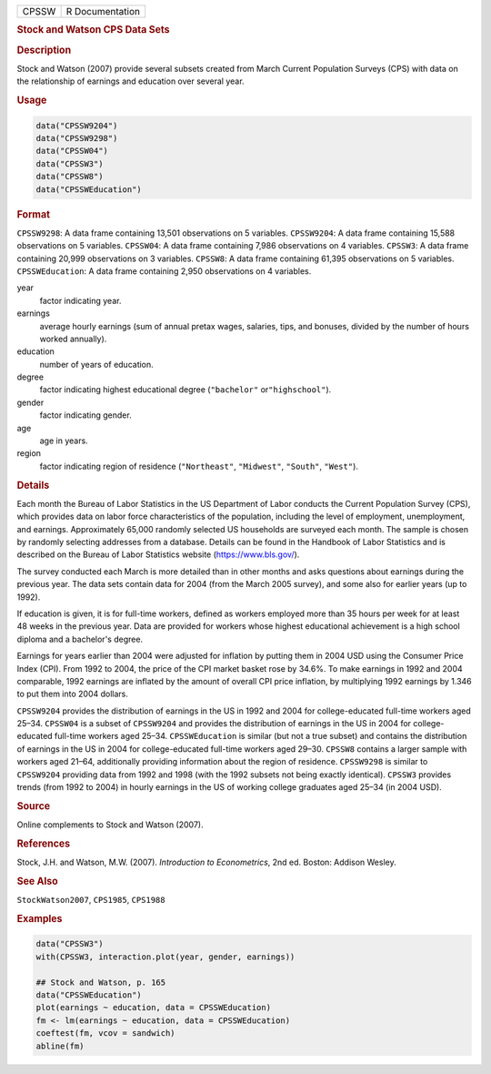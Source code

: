 .. container::

   ===== ===============
   CPSSW R Documentation
   ===== ===============

   .. rubric:: Stock and Watson CPS Data Sets
      :name: CPSSW

   .. rubric:: Description
      :name: description

   Stock and Watson (2007) provide several subsets created from March
   Current Population Surveys (CPS) with data on the relationship of
   earnings and education over several year.

   .. rubric:: Usage
      :name: usage

   .. code:: R

      data("CPSSW9204")
      data("CPSSW9298")
      data("CPSSW04")
      data("CPSSW3")
      data("CPSSW8")
      data("CPSSWEducation")

   .. rubric:: Format
      :name: format

   ``CPSSW9298``: A data frame containing 13,501 observations on 5
   variables. ``CPSSW9204``: A data frame containing 15,588 observations
   on 5 variables. ``CPSSW04``: A data frame containing 7,986
   observations on 4 variables. ``CPSSW3``: A data frame containing
   20,999 observations on 3 variables. ``CPSSW8``: A data frame
   containing 61,395 observations on 5 variables. ``CPSSWEducation``: A
   data frame containing 2,950 observations on 4 variables.

   year
      factor indicating year.

   earnings
      average hourly earnings (sum of annual pretax wages, salaries,
      tips, and bonuses, divided by the number of hours worked
      annually).

   education
      number of years of education.

   degree
      factor indicating highest educational degree (``"bachelor"``
      or\ ``"highschool"``).

   gender
      factor indicating gender.

   age
      age in years.

   region
      factor indicating region of residence (``"Northeast"``,
      ``"Midwest"``, ``"South"``, ``"West"``).

   .. rubric:: Details
      :name: details

   Each month the Bureau of Labor Statistics in the US Department of
   Labor conducts the Current Population Survey (CPS), which provides
   data on labor force characteristics of the population, including the
   level of employment, unemployment, and earnings. Approximately 65,000
   randomly selected US households are surveyed each month. The sample
   is chosen by randomly selecting addresses from a database. Details
   can be found in the Handbook of Labor Statistics and is described on
   the Bureau of Labor Statistics website (https://www.bls.gov/).

   The survey conducted each March is more detailed than in other months
   and asks questions about earnings during the previous year. The data
   sets contain data for 2004 (from the March 2005 survey), and some
   also for earlier years (up to 1992).

   If education is given, it is for full-time workers, defined as
   workers employed more than 35 hours per week for at least 48 weeks in
   the previous year. Data are provided for workers whose highest
   educational achievement is a high school diploma and a bachelor's
   degree.

   Earnings for years earlier than 2004 were adjusted for inflation by
   putting them in 2004 USD using the Consumer Price Index (CPI). From
   1992 to 2004, the price of the CPI market basket rose by 34.6%. To
   make earnings in 1992 and 2004 comparable, 1992 earnings are inflated
   by the amount of overall CPI price inflation, by multiplying 1992
   earnings by 1.346 to put them into 2004 dollars.

   ``CPSSW9204`` provides the distribution of earnings in the US in 1992
   and 2004 for college-educated full-time workers aged 25–34.
   ``CPSSW04`` is a subset of ``CPSSW9204`` and provides the
   distribution of earnings in the US in 2004 for college-educated
   full-time workers aged 25–34. ``CPSSWEducation`` is similar (but not
   a true subset) and contains the distribution of earnings in the US in
   2004 for college-educated full-time workers aged 29–30. ``CPSSW8``
   contains a larger sample with workers aged 21–64, additionally
   providing information about the region of residence. ``CPSSW9298`` is
   similar to ``CPSSW9204`` providing data from 1992 and 1998 (with the
   1992 subsets not being exactly identical). ``CPSSW3`` provides trends
   (from 1992 to 2004) in hourly earnings in the US of working college
   graduates aged 25–34 (in 2004 USD).

   .. rubric:: Source
      :name: source

   Online complements to Stock and Watson (2007).

   .. rubric:: References
      :name: references

   Stock, J.H. and Watson, M.W. (2007). *Introduction to Econometrics*,
   2nd ed. Boston: Addison Wesley.

   .. rubric:: See Also
      :name: see-also

   ``StockWatson2007``, ``CPS1985``, ``CPS1988``

   .. rubric:: Examples
      :name: examples

   .. code:: R

      data("CPSSW3")
      with(CPSSW3, interaction.plot(year, gender, earnings))

      ## Stock and Watson, p. 165
      data("CPSSWEducation")
      plot(earnings ~ education, data = CPSSWEducation)
      fm <- lm(earnings ~ education, data = CPSSWEducation)
      coeftest(fm, vcov = sandwich)
      abline(fm)
